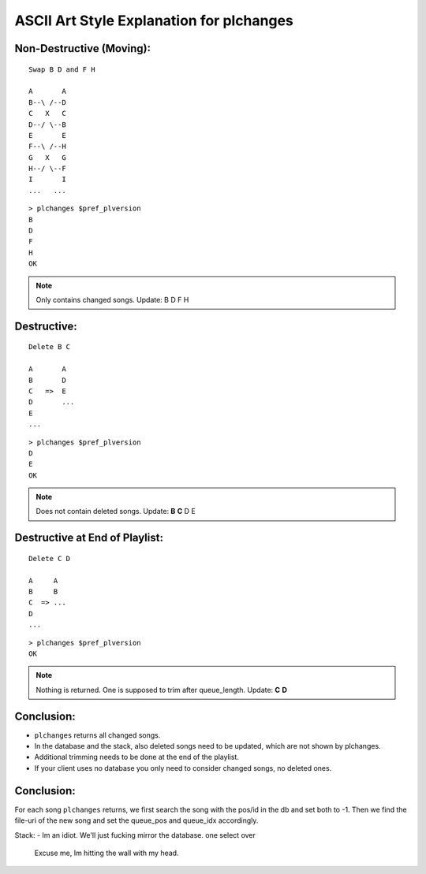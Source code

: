 ASCII Art Style Explanation for plchanges
=========================================  

Non-Destructive (Moving):
-------------------------

:: 

   Swap B D and F H

   A       A
   B--\ /--D
   C   X   C
   D--/ \--B
   E       E
   F--\ /--H
   G   X   G
   H--/ \--F
   I       I
   ...   ...

::

   > plchanges $pref_plversion
   B
   D
   F
   H
   OK

.. note:: Only contains changed songs. Update: B D F H

Destructive:
------------

::

   Delete B C

   A       A
   B       D
   C   =>  E
   D       ... 
   E
   ... 

::

   > plchanges $pref_plversion
   D
   E
   OK

.. note:: Does not contain deleted songs. Update: **B** **C** D E

Destructive at End of Playlist:
-------------------------------

::

   Delete C D

   A     A
   B     B
   C  => ...
   D
   ...

::

  > plchanges $pref_plversion
  OK

.. note:: Nothing is returned. One is supposed to trim after queue_length. Update: **C** **D**

Conclusion:
-----------

* ``plchanges`` returns all changed songs.
* In the database and the stack, also deleted songs need to be updated, which are not shown by plchanges.
* Additional trimming needs to be done at the end of the playlist.
* If your client uses no database you only need to consider changed songs, no deleted ones.

Conclusion:
-----------

For each song ``plchanges`` returns, we first search the song with the pos/id in the db and set both to -1.
Then we find the file-uri of the new song and set the queue_pos and queue_idx accordingly.

Stack:
- Im an idiot. We'll just fucking mirror the database. one select over
  Excuse me, Im hitting the wall with my head.
